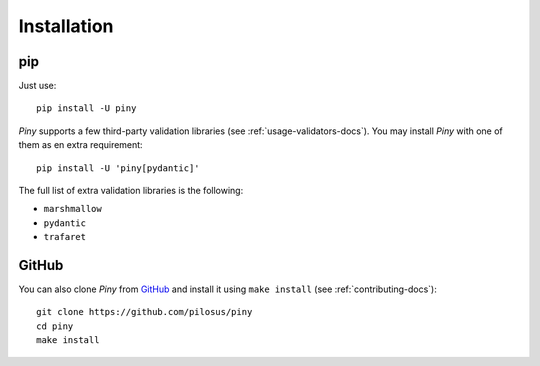 Installation
============

pip
---

Just use::

  pip install -U piny


*Piny* supports a few third-party validation libraries (see :ref:`usage-validators-docs`).
You may install *Piny* with one of them as en extra requirement::

  pip install -U 'piny[pydantic]'

The full list of extra validation libraries is the following:

- ``marshmallow``
- ``pydantic``
- ``trafaret``


GitHub
------

You can also clone *Piny* from `GitHub`_ and install it using ``make install``
(see :ref:`contributing-docs`)::

  git clone https://github.com/pilosus/piny
  cd piny
  make install

.. _GitHub: https://github.com/pilosus/piny
